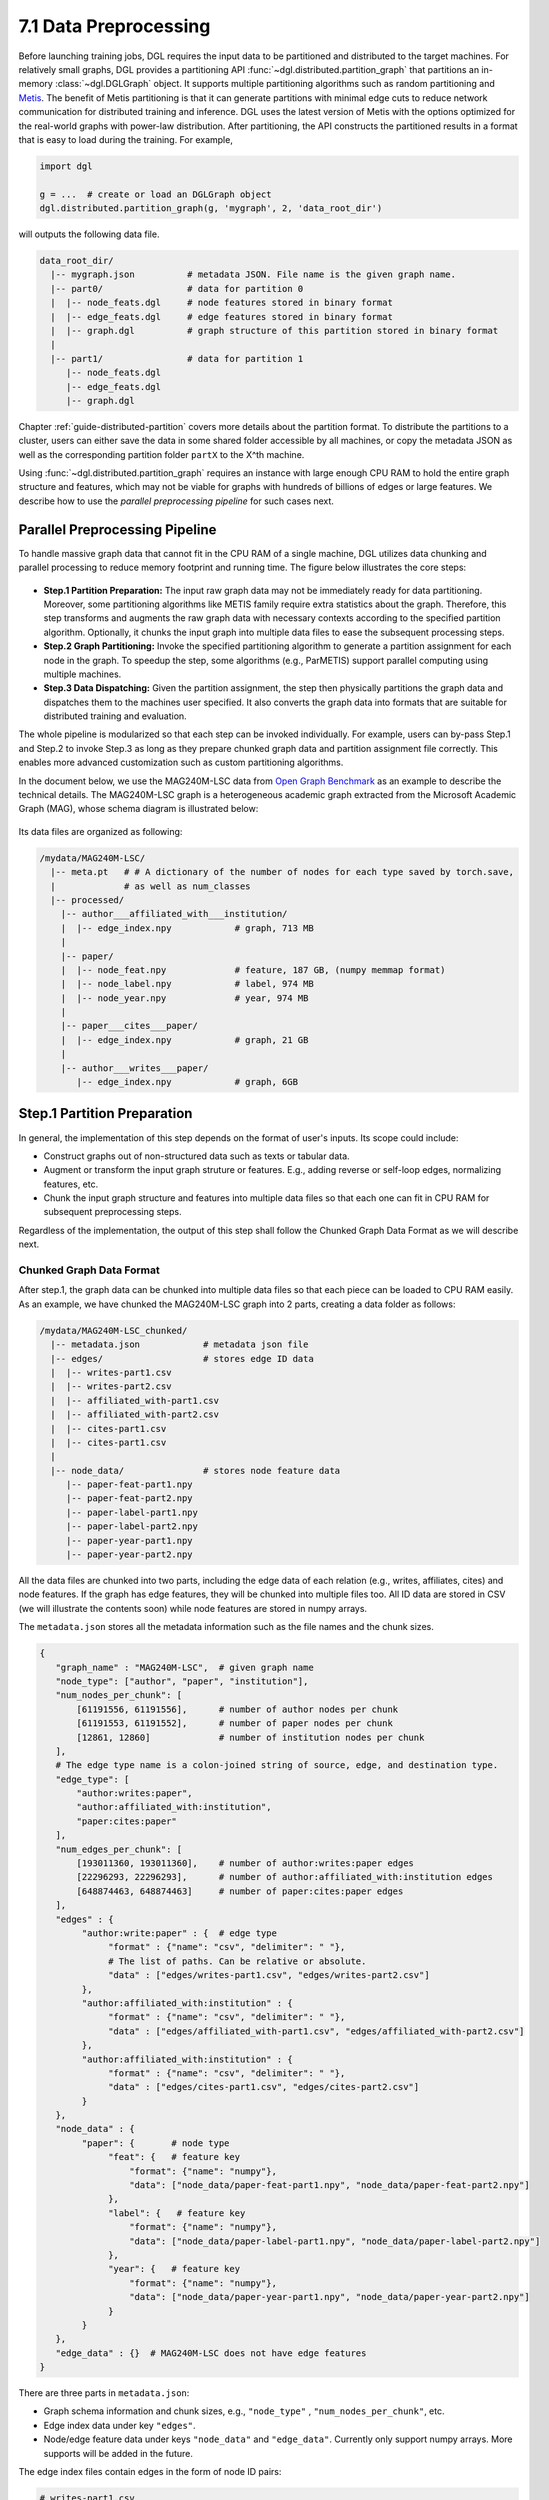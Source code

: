 .. _guide-distributed-preprocessing:

7.1 Data Preprocessing
------------------------------------------

Before launching training jobs, DGL requires the input data to be partitioned
and distributed to the target machines. For relatively small graphs, DGL
provides a partitioning API :func:`~dgl.distributed.partition_graph` that
partitions an in-memory :class:`~dgl.DGLGraph` object. It supports
multiple partitioning algorithms such as random partitioning and
`Metis <http://glaros.dtc.umn.edu/gkhome/views/metis>`__.
The benefit of Metis partitioning is that it can generate partitions with
minimal edge cuts to reduce network communication for distributed training and
inference. DGL uses the latest version of Metis with the options optimized for
the real-world graphs with power-law distribution. After partitioning, the API
constructs the partitioned results in a format that is easy to load during the
training. For example,

.. code-block:: python

    import dgl

    g = ...  # create or load an DGLGraph object
    dgl.distributed.partition_graph(g, 'mygraph', 2, 'data_root_dir')

will outputs the following data file.

.. code-block:: none

    data_root_dir/
      |-- mygraph.json          # metadata JSON. File name is the given graph name.
      |-- part0/                # data for partition 0
      |  |-- node_feats.dgl     # node features stored in binary format
      |  |-- edge_feats.dgl     # edge features stored in binary format
      |  |-- graph.dgl          # graph structure of this partition stored in binary format
      |
      |-- part1/                # data for partition 1
         |-- node_feats.dgl
         |-- edge_feats.dgl
         |-- graph.dgl

Chapter :ref:`guide-distributed-partition` covers more details about the
partition format. To distribute the partitions to a cluster, users can either save
the data in some shared folder accessible by all machines, or copy the metadata
JSON as well as the corresponding partition folder ``partX`` to the X^th machine.

Using :func:`~dgl.distributed.partition_graph` requires an instance with large enough
CPU RAM to hold the entire graph structure and features, which may not be viable for
graphs with hundreds of billions of edges or large features. We describe how to use
the *parallel preprocessing pipeline* for such cases next.

Parallel Preprocessing Pipeline
^^^^^^^^^^^^^^^^^^^^^^^^^^^^^^^^^^^^

To handle massive graph data that cannot fit in the CPU RAM of a
single machine, DGL utilizes data chunking and parallel processing to reduce
memory footprint and running time. The figure below illustrates the core steps:

.. figure:: https://data.dgl.ai/asset/image/guide_7_distdataprep.png

* **Step.1 Partition Preparation:** The input raw graph data may not be
  immediately ready for data partitioning. Moreover, some partitioning
  algorithms like METIS family require extra statistics about the graph.
  Therefore, this step transforms and augments the raw graph data with
  necessary contexts according to the specified partition algorithm.
  Optionally, it chunks the input graph into multiple data files to
  ease the subsequent processing steps.
* **Step.2 Graph Partitioning:** Invoke the specified partitioning algorithm to
  generate a partition assignment for each node in the graph. To speedup the
  step, some algorithms (e.g., ParMETIS) support parallel computing using
  multiple machines.
* **Step.3 Data Dispatching:** Given the partition assignment, the step then
  physically partitions the graph data and dispatches them to the machines user
  specified. It also converts the graph data into formats that are suitable for
  distributed training and evaluation.

The whole pipeline is modularized so that each step can be invoked
individually. For example, users can by-pass Step.1 and Step.2 to invoke Step.3
as long as they prepare chunked graph data and partition assignment file
correctly. This enables more advanced customization such as custom partitioning
algorithms.

In the document below, we use the MAG240M-LSC data from `Open Graph Benchmark
<https://ogb.stanford.edu/docs/lsc/mag240m/>`__  as an example to describe the
technical details. The MAG240M-LSC graph is a heterogeneous academic graph
extracted from the Microsoft Academic Graph (MAG), whose schema diagram is
illustrated below:

.. figure:: https://data.dgl.ai/asset/image/guide_7_mag240m.png

Its data files are organized as following:

.. code-block:: none

    /mydata/MAG240M-LSC/
      |-- meta.pt   # # A dictionary of the number of nodes for each type saved by torch.save,
      |             # as well as num_classes
      |-- processed/
        |-- author___affiliated_with___institution/
        |  |-- edge_index.npy            # graph, 713 MB
        |
        |-- paper/
        |  |-- node_feat.npy             # feature, 187 GB, (numpy memmap format)
        |  |-- node_label.npy            # label, 974 MB
        |  |-- node_year.npy             # year, 974 MB
        |
        |-- paper___cites___paper/
        |  |-- edge_index.npy            # graph, 21 GB
        |
        |-- author___writes___paper/
           |-- edge_index.npy            # graph, 6GB


Step.1 Partition Preparation
^^^^^^^^^^^^^^^^^^^^^^^^^^^^^^^^^^^^

In general, the implementation of this step depends on the format of user's inputs.
Its scope could include:

* Construct graphs out of non-structured data such as texts or tabular data.
* Augment or transform the input graph struture or features. E.g., adding reverse
  or self-loop edges, normalizing features, etc.
* Chunk the input graph structure and features into multiple data files so that
  each one can fit in CPU RAM for subsequent preprocessing steps.

Regardless of the implementation, the output of this step shall follow the
Chunked Graph Data Format as we will describe next.

.. _guide-distributed-prep-chunk:
Chunked Graph Data Format
~~~~~~~~~~~~~~~~~~~~~~~~~~~~~~~~~~~~

After step.1, the graph data can be chunked into multiple data files so that
each piece can be loaded to CPU RAM easily. As an example, we have chunked
the MAG240M-LSC graph into 2 parts, creating a data folder as follows:


.. code-block:: none

    /mydata/MAG240M-LSC_chunked/
      |-- metadata.json            # metadata json file
      |-- edges/                   # stores edge ID data
      |  |-- writes-part1.csv
      |  |-- writes-part2.csv
      |  |-- affiliated_with-part1.csv
      |  |-- affiliated_with-part2.csv
      |  |-- cites-part1.csv
      |  |-- cites-part1.csv
      |
      |-- node_data/               # stores node feature data
         |-- paper-feat-part1.npy
         |-- paper-feat-part2.npy
         |-- paper-label-part1.npy
         |-- paper-label-part2.npy
         |-- paper-year-part1.npy
         |-- paper-year-part2.npy

All the data files are chunked into two parts, including the edge data of each relation
(e.g., writes, affiliates, cites) and node features. If the graph has edge features,
they will be chunked into multiple files too. All ID data are stored in
CSV (we will illustrate the contents soon) while node features are stored in
numpy arrays.

The ``metadata.json`` stores all the metadata information such as the file names
and the chunk sizes.

.. code-block:: python

    {
       "graph_name" : "MAG240M-LSC",  # given graph name
       "node_type": ["author", "paper", "institution"],
       "num_nodes_per_chunk": [
           [61191556, 61191556],      # number of author nodes per chunk
           [61191553, 61191552],      # number of paper nodes per chunk
           [12861, 12860]             # number of institution nodes per chunk
       ],
       # The edge type name is a colon-joined string of source, edge, and destination type.
       "edge_type": [
           "author:writes:paper",
           "author:affiliated_with:institution",
           "paper:cites:paper"
       ],
       "num_edges_per_chunk": [
           [193011360, 193011360],    # number of author:writes:paper edges
           [22296293, 22296293],      # number of author:affiliated_with:institution edges
           [648874463, 648874463]     # number of paper:cites:paper edges
       ],
       "edges" : {
            "author:write:paper" : {  # edge type
                 "format" : {"name": "csv", "delimiter": " "},
                 # The list of paths. Can be relative or absolute.
                 "data" : ["edges/writes-part1.csv", "edges/writes-part2.csv"]
            },
            "author:affiliated_with:institution" : {
                 "format" : {"name": "csv", "delimiter": " "},
                 "data" : ["edges/affiliated_with-part1.csv", "edges/affiliated_with-part2.csv"]
            },
            "author:affiliated_with:institution" : {
                 "format" : {"name": "csv", "delimiter": " "},
                 "data" : ["edges/cites-part1.csv", "edges/cites-part2.csv"]
            }
       },
       "node_data" : {
            "paper": {       # node type
                 "feat": {   # feature key
                     "format": {"name": "numpy"},
                     "data": ["node_data/paper-feat-part1.npy", "node_data/paper-feat-part2.npy"]
                 },
                 "label": {   # feature key
                     "format": {"name": "numpy"},
                     "data": ["node_data/paper-label-part1.npy", "node_data/paper-label-part2.npy"]
                 },
                 "year": {   # feature key
                     "format": {"name": "numpy"},
                     "data": ["node_data/paper-year-part1.npy", "node_data/paper-year-part2.npy"]
                 }
            }
       },
       "edge_data" : {}  # MAG240M-LSC does not have edge features
    }

There are three parts in ``metadata.json``:

* Graph schema information and chunk sizes, e.g., ``"node_type"`` , ``"num_nodes_per_chunk"``, etc.
* Edge index data under key ``"edges"``.
* Node/edge feature data under keys ``"node_data"`` and ``"edge_data"``. Currently only
  support numpy arrays. More supports will be added in the future.

The edge index files contain edges in the form of node ID pairs:

.. code-block:: bash

    # writes-part1.csv
    0 0
    0 1
    0 20
    0 29
    0 1203
    ...

.. note::

    In general, a chunked graph data folder just needs a ``metadata.json`` and a bunch
    of data files. The folder structure in this example is not a strict
    requirement as long as ``metadata.json`` contains valid file paths.

Implementation tips
~~~~~~~~~~~~~~~~~~~~~~~~~~~~~~~~~~~~

To avoid running into out-of-memory error, users can process graph structures
and feature data separately. Processing one chunk at a time can also reduce
the runtime memory footprint. As an example, DGL provides a
`tools/chunk_graph.py <https://github.com/dmlc/dgl/blob/master/tools/chunk_graph.py>`_
script that chunks an in-memory feature-less :class:`~dgl.DGLGraph` and feature
tensors stored in :class:`numpy.memmap`.

.. _guide-distributed-prep-partition:
Step.2 Graph Partitioning
^^^^^^^^^^^^^^^^^^^^^^^^^^^^^^^^^^^^

This step reads the chunked graph data and calculates which partition each node
should belong to. The results are saved in a set of *partition assignment files*.
For example, to randomly partition MAG240M-LSC to two parts, run the
``partition_algo/random.py`` script in the ``tools`` folder:

.. code-block:: bash

    python /my/repo/dgl/tools/partition_algo/random.py
        --in-dir=/mydata/MAG240M-LSC_chunked/
        --out-dir=/mydata/MAG240M-LSC_2parts/
        --num-parts=2

, which outputs files as follows:

.. code-block:: none

    MAG240M-LSC_2parts/
      |-- paper.txt
      |-- author.txt
      |-- institution.txt

Each file stores the partition assignment of the corresponding node type.
The contents are the partition ID of each node stored in lines, i.e., line i is
the partition ID of node i.

.. code-block:: bash

    # paper.txt
    0
    1
    1
    0
    0
    1
    0
    ...

.. note::

    DGL currently requires the number of data chunks and the number of partitions to be the same.

Despite its simplicity, random partitioning may result in frequent
cross-machine communication.  Check out chapter
:ref:`guide-distributed-partition` for more advanced options.

Step.3 Data Dispatching
^^^^^^^^^^^^^^^^^^^^^^^^^^^^^^^^^^^^

DGL provides a ``dispatch_data.py`` script to physically partition the data and
dispatch partitions to each training machines. It will also convert the data
once again to data objects that can be loaded by DGL training processes
efficiently. The entire step can be further accelerated using multi-processing.

.. code-block:: bash

    python /myrepo/dgl/tools/dispatch_data.py         \
       --in-dir=/mydata/MAG240M-LSC_chunked/          \
       --partition-file=/mydata/MAG240M-LSC_2parts/   \
       --out-dir=/data/MAG_LSC_partitioned            \
       --ip-config=ip_config.txt

* ``--in-dir`` specifies the path to the folder of the input chunked graph data produced by Step.1.
* ``--partition-file`` specifies the path to the partition assignment file produced by Step.2.
* ``--out-dir`` specifies the path to stored the data partition on each machine.
* ``--ip-config`` specifies the IP configuration file of the cluster.

An example IP configuration file is as follows:

.. code-block:: bash

    172.31.19.1
    172.31.23.205

During data dispatching, DGL assumes that the combined CPU RAM of the cluster
is able to hold the entire graph data. Moreover, the number of machines (IPs) must be the
same as the number of partitions. Node ownership is determined by the result
of partitioning algorithm where as for edges the owner of the destination node
also owns the edge as well.
